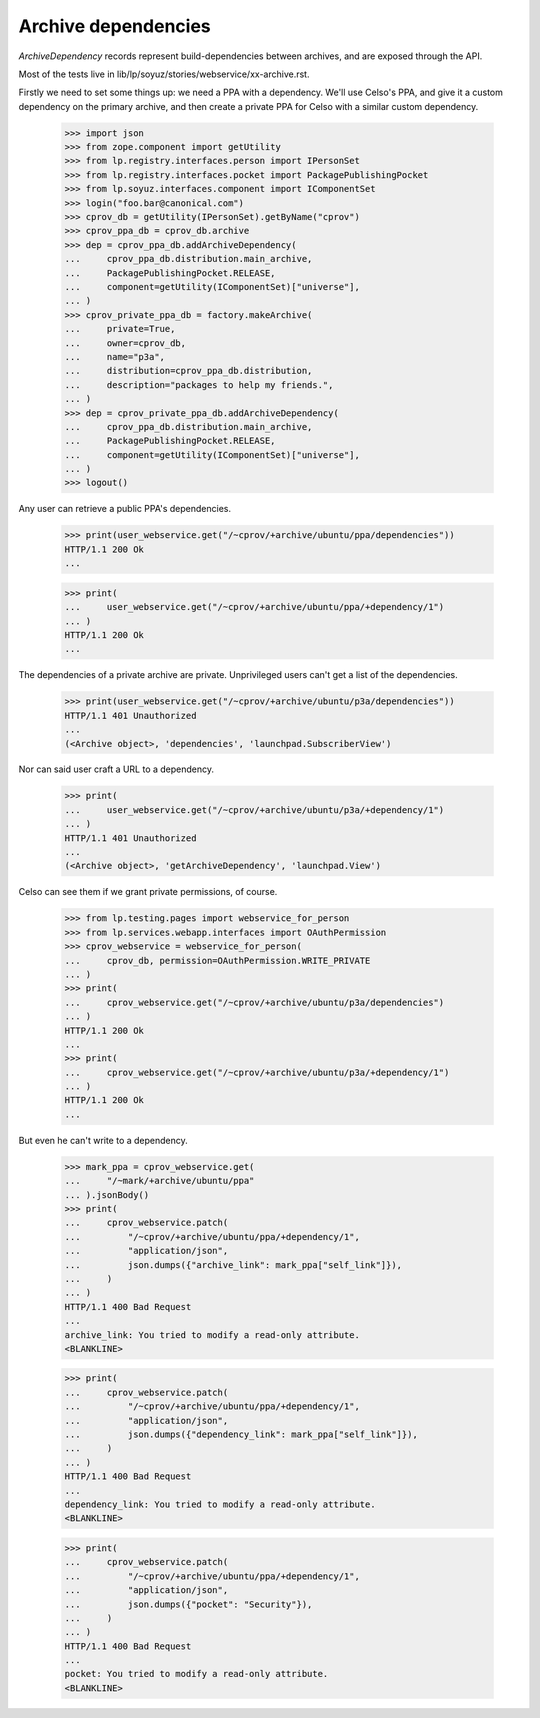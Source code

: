 Archive dependencies
====================

`ArchiveDependency` records represent build-dependencies between
archives, and are exposed through the API.

Most of the tests live in
lib/lp/soyuz/stories/webservice/xx-archive.rst.

Firstly we need to set some things up: we need a PPA with a dependency.
We'll use Celso's PPA, and give it a custom dependency on the primary
archive, and then create a private PPA for Celso with a similar custom
dependency.

    >>> import json
    >>> from zope.component import getUtility
    >>> from lp.registry.interfaces.person import IPersonSet
    >>> from lp.registry.interfaces.pocket import PackagePublishingPocket
    >>> from lp.soyuz.interfaces.component import IComponentSet
    >>> login("foo.bar@canonical.com")
    >>> cprov_db = getUtility(IPersonSet).getByName("cprov")
    >>> cprov_ppa_db = cprov_db.archive
    >>> dep = cprov_ppa_db.addArchiveDependency(
    ...     cprov_ppa_db.distribution.main_archive,
    ...     PackagePublishingPocket.RELEASE,
    ...     component=getUtility(IComponentSet)["universe"],
    ... )
    >>> cprov_private_ppa_db = factory.makeArchive(
    ...     private=True,
    ...     owner=cprov_db,
    ...     name="p3a",
    ...     distribution=cprov_ppa_db.distribution,
    ...     description="packages to help my friends.",
    ... )
    >>> dep = cprov_private_ppa_db.addArchiveDependency(
    ...     cprov_ppa_db.distribution.main_archive,
    ...     PackagePublishingPocket.RELEASE,
    ...     component=getUtility(IComponentSet)["universe"],
    ... )
    >>> logout()

Any user can retrieve a public PPA's dependencies.

    >>> print(user_webservice.get("/~cprov/+archive/ubuntu/ppa/dependencies"))
    HTTP/1.1 200 Ok
    ...

    >>> print(
    ...     user_webservice.get("/~cprov/+archive/ubuntu/ppa/+dependency/1")
    ... )
    HTTP/1.1 200 Ok
    ...

The dependencies of a private archive are private.  Unprivileged users
can't get a list of the dependencies.

    >>> print(user_webservice.get("/~cprov/+archive/ubuntu/p3a/dependencies"))
    HTTP/1.1 401 Unauthorized
    ...
    (<Archive object>, 'dependencies', 'launchpad.SubscriberView')

Nor can said user craft a URL to a dependency.

    >>> print(
    ...     user_webservice.get("/~cprov/+archive/ubuntu/p3a/+dependency/1")
    ... )
    HTTP/1.1 401 Unauthorized
    ...
    (<Archive object>, 'getArchiveDependency', 'launchpad.View')

Celso can see them if we grant private permissions, of course.

    >>> from lp.testing.pages import webservice_for_person
    >>> from lp.services.webapp.interfaces import OAuthPermission
    >>> cprov_webservice = webservice_for_person(
    ...     cprov_db, permission=OAuthPermission.WRITE_PRIVATE
    ... )
    >>> print(
    ...     cprov_webservice.get("/~cprov/+archive/ubuntu/p3a/dependencies")
    ... )
    HTTP/1.1 200 Ok
    ...
    >>> print(
    ...     cprov_webservice.get("/~cprov/+archive/ubuntu/p3a/+dependency/1")
    ... )
    HTTP/1.1 200 Ok
    ...

But even he can't write to a dependency.

    >>> mark_ppa = cprov_webservice.get(
    ...     "/~mark/+archive/ubuntu/ppa"
    ... ).jsonBody()
    >>> print(
    ...     cprov_webservice.patch(
    ...         "/~cprov/+archive/ubuntu/ppa/+dependency/1",
    ...         "application/json",
    ...         json.dumps({"archive_link": mark_ppa["self_link"]}),
    ...     )
    ... )
    HTTP/1.1 400 Bad Request
    ...
    archive_link: You tried to modify a read-only attribute.
    <BLANKLINE>

    >>> print(
    ...     cprov_webservice.patch(
    ...         "/~cprov/+archive/ubuntu/ppa/+dependency/1",
    ...         "application/json",
    ...         json.dumps({"dependency_link": mark_ppa["self_link"]}),
    ...     )
    ... )
    HTTP/1.1 400 Bad Request
    ...
    dependency_link: You tried to modify a read-only attribute.
    <BLANKLINE>

    >>> print(
    ...     cprov_webservice.patch(
    ...         "/~cprov/+archive/ubuntu/ppa/+dependency/1",
    ...         "application/json",
    ...         json.dumps({"pocket": "Security"}),
    ...     )
    ... )
    HTTP/1.1 400 Bad Request
    ...
    pocket: You tried to modify a read-only attribute.
    <BLANKLINE>
